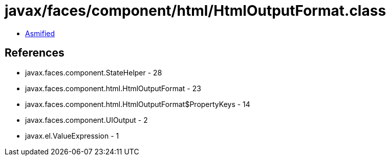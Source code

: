 = javax/faces/component/html/HtmlOutputFormat.class

 - link:HtmlOutputFormat-asmified.java[Asmified]

== References

 - javax.faces.component.StateHelper - 28
 - javax.faces.component.html.HtmlOutputFormat - 23
 - javax.faces.component.html.HtmlOutputFormat$PropertyKeys - 14
 - javax.faces.component.UIOutput - 2
 - javax.el.ValueExpression - 1
